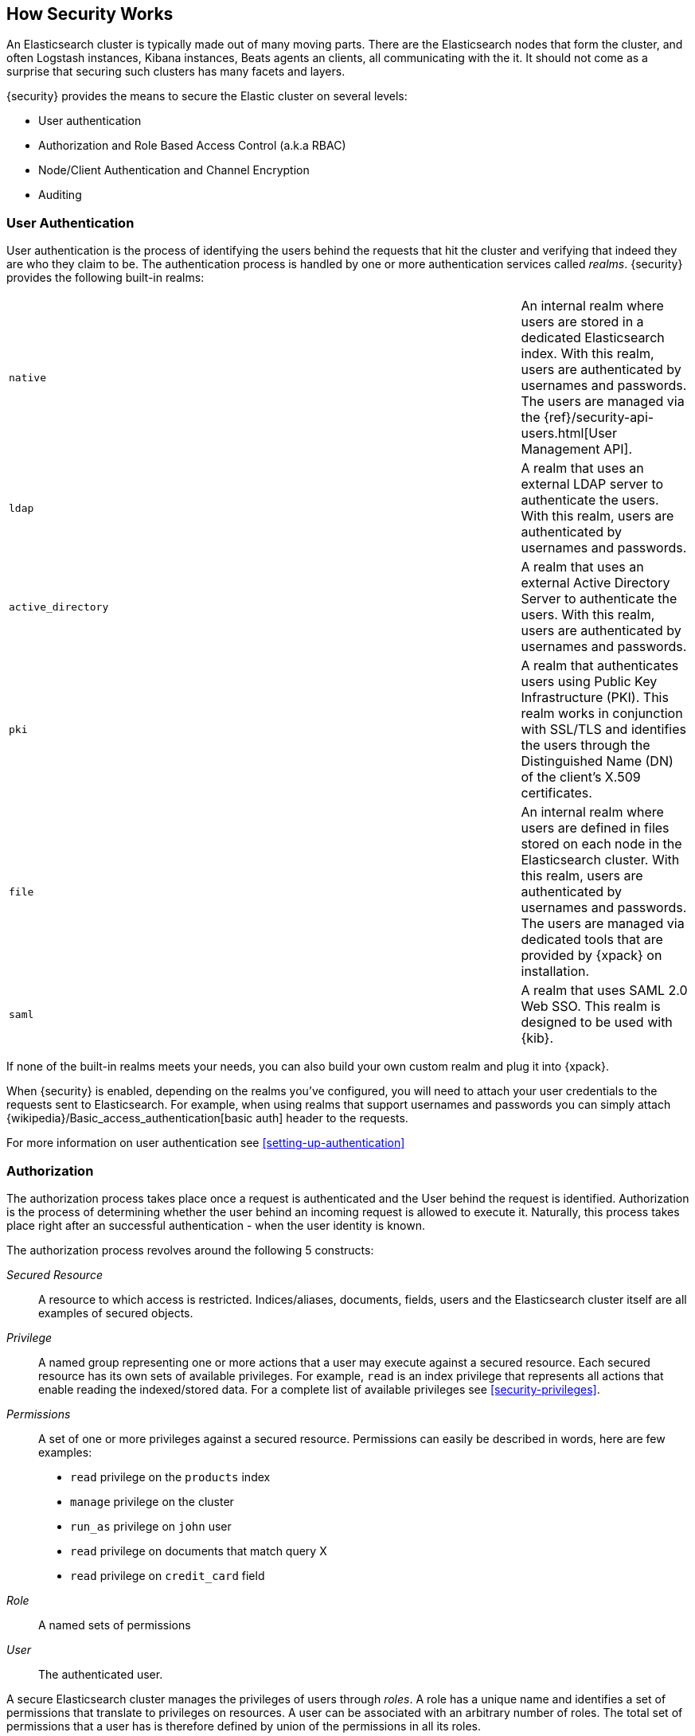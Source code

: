 [[how-security-works]]
== How Security Works

An Elasticsearch cluster is typically made out of many moving parts. There are
the Elasticsearch nodes that form the cluster, and often Logstash instances,
Kibana instances, Beats agents an clients, all communicating with the it.
It should not come as a surprise that securing such clusters has many facets and
layers.

{security} provides the means to secure the Elastic cluster on several levels:

  * User authentication
  * Authorization and Role Based Access Control (a.k.a RBAC)
  * Node/Client Authentication and Channel Encryption
  * Auditing


[float]
=== User Authentication

User authentication is the process of identifying the users behind the requests
that hit the cluster and verifying that indeed they are who they claim to be. The
authentication process is handled by one or more authentication services called
_realms_. {security} provides the following built-in realms:

|======
| `native`            | | | An internal realm where users are stored in a dedicated
                            Elasticsearch index. With this realm, users are
                            authenticated by usernames and passwords. The users
                            are managed via the
                            {ref}/security-api-users.html[User Management API].

| `ldap`              | | | A realm that uses an external LDAP server to authenticate
                            the users. With this realm, users are authenticated by
                            usernames and passwords.

| `active_directory`  | | | A realm that uses an external Active Directory Server
                            to authenticate the users. With this realm, users
                            are authenticated by usernames and passwords.

| `pki`               | | | A realm that authenticates users using Public Key
                            Infrastructure (PKI). This realm works in conjunction
                            with SSL/TLS and identifies the users through the
                            Distinguished Name (DN) of the client's X.509
                            certificates.

| `file`              | | | An internal realm where users are defined in files
                            stored on each node in the Elasticsearch cluster.
                            With this realm, users are authenticated by usernames
                            and passwords. The users are managed via dedicated
                            tools that are provided by {xpack} on installation.

| `saml`              | | | A realm that uses SAML 2.0 Web SSO. This realm is
                            designed to be used with {kib}.
|======

If none of the built-in realms meets your needs, you can also build your own
custom realm and plug it into {xpack}.

When {security} is enabled, depending on the realms you've configured, you will
need to attach your user credentials to the requests sent to Elasticsearch. For
example, when using realms that support usernames and passwords you can simply
attach {wikipedia}/Basic_access_authentication[basic auth] header to the requests.

For more information on user authentication see <<setting-up-authentication>>


[float]
=== Authorization

The authorization process takes place once a request is authenticated and the
User behind the request is identified. Authorization is the process of determining
whether the user behind an incoming request is allowed to execute it. Naturally,
this process takes place right after an successful authentication - when the
user identity is known.

The authorization process revolves around the following 5 constructs:

_Secured Resource_::
A resource to which access is restricted. Indices/aliases, documents, fields,
users and the Elasticsearch cluster itself are all examples of secured objects.

_Privilege_::
A named group representing one or more actions that a user may execute against a
secured resource. Each secured resource has its own sets of available privileges.
For example, `read` is an index privilege that represents all actions that enable
reading the indexed/stored data. For a complete list of available privileges
see <<security-privileges>>.

_Permissions_::
A set of one or more privileges against a secured resource. Permissions can
easily be described in words, here are few examples:
 * `read` privilege on the `products` index
 * `manage` privilege on the cluster
 * `run_as` privilege on `john` user
 * `read` privilege on documents that match query X
 * `read` privilege on `credit_card` field

_Role_::
A named sets of permissions

_User_::
The authenticated user.

A secure Elasticsearch cluster manages the privileges of users through _roles_.
A role has a unique name and identifies a set of permissions that translate to
privileges on resources. A user can be associated with an arbitrary number of
roles. The total set of permissions that a user has is therefore defined by
union of the permissions in all its roles.

Roles can be assigned to users in a number of ways depending on the realms by
which the users are authenticated.

For more information on user authentication see <<authorization>>


[float]
=== Node/Client Authentication and Channel Encryption

{security} supports configuring SSL/TLS for securing the communication channels
to, from and within the cluster. This support accounts for:

  * Encryption of data transmitted over the wires
  * Certificate based node authentication - preventing unauthorized nodes/clients
    from establishing a connection with the cluster.

For more information, see <<encrypting-communications, Encrypting Communications>>.

{security} also enables you to <<ip-filtering, configure IP Filters>> which can
be seen as a light mechanism for node/client authentication. With IP Filtering
you can restrict the nodes and clients that can connect to the cluster based
on their IP addresses. The IP filters configuration provides whitelisting
and blacklisting of IPs, subnets and DNS domains.


[float]
=== Auditing
When dealing with any secure system, it is critical to have a audit trail
mechanism set in place. Audit trails log various activities/events that occur in
the system, enabling you to analyze and back track past events when things go
wrong (e.g. security breach).

{security} provides such audit trail functionality for all nodes in the cluster.
You can configure the audit level which accounts for the type of events that are
logged. These events include failed authentication attempts, user access denied,
node connection denied, and more.

For more information on auditing see <<auditing>>.
